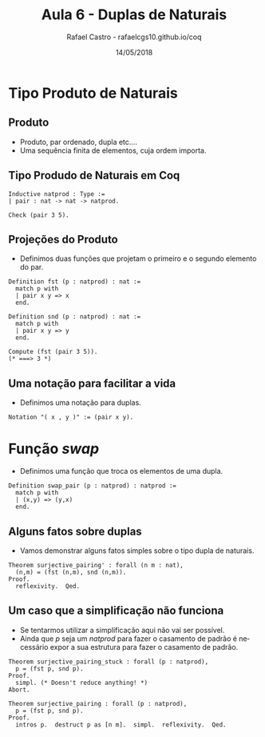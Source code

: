 #+TITLE: Aula 6 - Duplas de Naturais
#+AUTHOR: Rafael Castro - rafaelcgs10.github.io/coq
#+EMAIL: rafaelcgs10@gmail.com
#+startup: beamer
#+LaTeX_CLASS: beamer
#+HTML_HEAD: <link rel="stylesheet" type="text/css" href="style.css"/>
#+LATEX_HEADER: \usepackage{graphicx, hyperref, udesc, url}
#+OPTIONS:   H:2 toc:nil
#+DATE: 14/05/2018

#+LANGUAGE: pt

* Tipo Produto de Naturais
** Produto
  - Produto, par ordenado, dupla etc....
  - Uma sequência finita de elementos, cuja ordem importa.

** Tipo Produdo de Naturais em Coq

#+BEGIN_SRC coq
Inductive natprod : Type :=
| pair : nat -> nat -> natprod.

Check (pair 3 5).
#+END_SRC

** Projeções do Produto
  - Definimos duas funções que projetam o primeiro e o segundo elemento do par.

#+BEGIN_SRC coq
Definition fst (p : natprod) : nat :=
  match p with
  | pair x y => x
  end.

Definition snd (p : natprod) : nat :=
  match p with
  | pair x y => y
  end.

Compute (fst (pair 3 5)).
(* ===> 3 *)
#+END_SRC

** Uma notação para facilitar a vida
  - Definimos uma notação para duplas.

#+BEGIN_SRC coq
Notation "( x , y )" := (pair x y).
#+END_SRC

* Função /swap/
 - Definimos uma função que troca os elementos de uma dupla.

#+BEGIN_SRC coq
Definition swap_pair (p : natprod) : natprod :=
  match p with
  | (x,y) => (y,x)
  end.
#+END_SRC

** Alguns fatos sobre duplas
   - Vamos demonstrar alguns fatos simples sobre o tipo dupla de naturais.
#+BEGIN_SRC coq
Theorem surjective_pairing' : forall (n m : nat),
  (n,m) = (fst (n,m), snd (n,m)).
Proof.
  reflexivity.  Qed.
#+END_SRC


** Um caso que a simplificação não funciona
   - Se tentarmos utilizar a simplificação aqui não vai ser possível.
   - Ainda que /p/ seja um /natprod/ para fazer o casamento de padrão é necessário expor a sua estrutura para fazer o casamento de padrão.
#+BEGIN_SRC coq
Theorem surjective_pairing_stuck : forall (p : natprod),
  p = (fst p, snd p).
Proof.
  simpl. (* Doesn't reduce anything! *)
Abort.
#+END_SRC

#+BEGIN_SRC coq
Theorem surjective_pairing : forall (p : natprod),
  p = (fst p, snd p).
Proof.
  intros p.  destruct p as [n m].  simpl.  reflexivity.  Qed.
#+END_SRC
